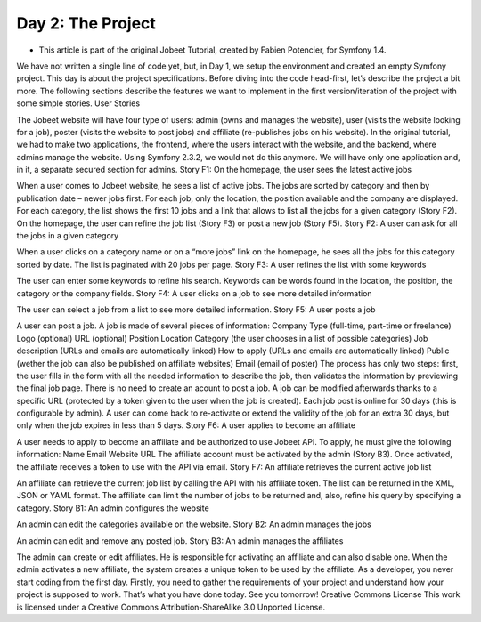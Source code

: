 Day 2: The Project
==================

* This article is part of the original Jobeet Tutorial, created by Fabien Potencier, for Symfony 1.4.
We have not written a single line of code yet, but, in Day 1, we setup the environment and created an empty Symfony project.
This day is about the project specifications. Before diving into the code head-first, let’s describe the project a bit more. The following sections describe the features we want to implement in the first version/iteration of the project with some simple stories.
User Stories

The Jobeet website will have four type of users: admin (owns and manages the website), user (visits the website looking for a job), poster (visits the website to post jobs) and affiliate (re-publishes jobs on his website).
In the original tutorial, we had to make two applications, the frontend, where the users interact with the website, and the backend, where admins manage the website. Using Symfony 2.3.2, we would not do this anymore. We will have only one application and, in it, a separate secured section for admins.
Story F1: On the homepage, the user sees the latest active jobs

When a user comes to Jobeet website, he sees a list of active jobs. The jobs are sorted by category and then by publication date – newer jobs first. For each job, only the location, the position available and the company are displayed.
For each category, the list shows the first 10 jobs and a link that allows to list all the jobs for a given category (Story F2).
On the homepage, the user can refine the job list (Story F3) or post a new job (Story F5).
Story F2: A user can ask for all the jobs in a given category

When a user clicks on a category name or on a “more jobs” link on the homepage, he sees all the jobs for this category sorted by date.
The list is paginated with 20 jobs per page.
Story F3: A user refines the list with some keywords

The user can enter some keywords to refine his search. Keywords can be words found in the location, the position, the category or the company fields.
Story F4: A user clicks on a job to see more detailed information

The user can select a job from a list to see more detailed information.
Story F5: A user posts a job

A user can post a job. A job is made of several pieces of information:
Company
Type (full-time, part-time or freelance)
Logo (optional)
URL (optional)
Position
Location
Category (the user chooses in a list of possible categories)
Job description (URLs and emails are automatically linked)
How to apply (URLs and emails are automatically linked)
Public (wether the job can also be published on affiliate websites)
Email (email of poster)
The process has only two steps: first, the user fills in the form with all the needed information to describe the job, then validates the information by previewing the final job page.
There is no need to create an acount to post a job. A job can be modified afterwards thanks to a specific URL (protected by a token given to the user when the job is created).
Each job post is online for 30 days (this is configurable by admin). A user can come back to re-activate or extend the validity of the job for an extra 30 days, but only when the job expires in less than 5 days.
Story F6: A user applies to become an affiliate

A user needs to apply to become an affiliate and be authorized to use Jobeet API. To apply, he must give the following information:
Name
Email
Website URL
The affiliate account must be activated by the admin (Story B3). Once activated, the affiliate receives a token to use with the API via email.
Story F7: An affiliate retrieves the current active job list

An affiliate can retrieve the current job list by calling the API with his affiliate token. The list can be returned in the XML, JSON or YAML format. The affiliate can limit the number of jobs to be returned and, also, refine his query by specifying a category.
Story B1: An admin configures the website

An admin can edit the categories available on the website.
Story B2: An admin manages the jobs

An admin can edit and remove any posted job.
Story B3: An admin manages the affiliates

The admin can create or edit affiliates. He is responsible for activating an affiliate and can also disable one. When the admin activates a new affiliate, the system creates a unique token to be used by the affiliate.
As a developer, you never start coding from the first day. Firstly, you need to gather the requirements of your project and understand how your project is supposed to work. That’s what you have done today. See you tomorrow!
Creative Commons License
This work is licensed under a Creative Commons Attribution-ShareAlike 3.0 Unported License.
